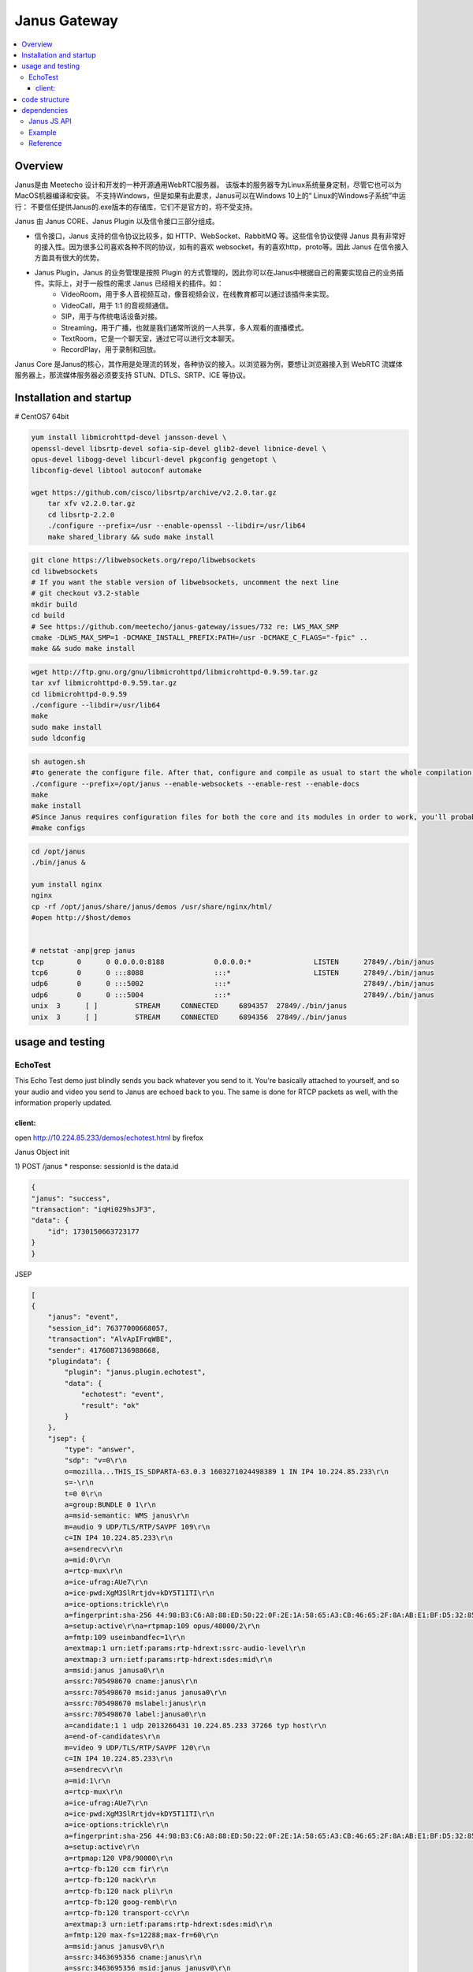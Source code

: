 ###################
Janus Gateway
###################



.. contents::
    :local:

Overview
========================

Janus是由 Meetecho 设计和开发的一种开源通用WebRTC服务器。 该版本的服务器专为Linux系统量身定制，尽管它也可以为MacOS机器编译和安装。
不支持Windows，但是如果有此要求，Janus可以在Windows 10上的“ Linux的Windows子系统”中运行：
不要信任提供Janus的.exe版本的存储库，它们不是官方的，将不受支持。


Janus 由 Janus CORE、Janus Plugin 以及信令接口三部分组成。

* 信令接口，Janus 支持的信令协议比较多，如 HTTP、WebSocket、RabbitMQ 等。这些信令协议使得 Janus 具有非常好的接入性。因为很多公司喜欢各种不同的协议，如有的喜欢 websocket，有的喜欢http，proto等。因此 Janus 在信令接入方面具有很大的优势。
* Janus Plugin，Janus 的业务管理是按照 Plugin 的方式管理的，因此你可以在Janus中根据自己的需要实现自己的业务插件。实际上，对于一般性的需求 Janus 已经相关的插件。如：
   - VideoRoom，用于多人音视频互动，像音视频会议，在线教育都可以通过该插件来实现。
   - VideoCall，用于 1:1 的音视频通信。
   - SIP，用于与传统电话设备对接。
   - Streaming，用于广播，也就是我们通常所说的一人共享，多人观看的直播模式。
   - TextRoom，它是一个聊天室，通过它可以进行文本聊天。
   - RecordPlay，用于录制和回放。


Janus Core 是Janus的核心，其作用是处理流的转发，各种协议的接入。以浏览器为例，要想让浏览器接入到 WebRTC 流媒体服务器上，那流媒体服务器必须要支持 STUN、DTLS、SRTP、ICE 等协议。


Installation and startup
=========================
# CentOS7 64bit

.. code-block::

    yum install libmicrohttpd-devel jansson-devel \
    openssl-devel libsrtp-devel sofia-sip-devel glib2-devel libnice-devel \
    opus-devel libogg-devel libcurl-devel pkgconfig gengetopt \
    libconfig-devel libtool autoconf automake

    wget https://github.com/cisco/libsrtp/archive/v2.2.0.tar.gz
        tar xfv v2.2.0.tar.gz
        cd libsrtp-2.2.0
        ./configure --prefix=/usr --enable-openssl --libdir=/usr/lib64
        make shared_library && sudo make install

.. code-block::

    git clone https://libwebsockets.org/repo/libwebsockets
    cd libwebsockets
    # If you want the stable version of libwebsockets, uncomment the next line
    # git checkout v3.2-stable
    mkdir build
    cd build
    # See https://github.com/meetecho/janus-gateway/issues/732 re: LWS_MAX_SMP
    cmake -DLWS_MAX_SMP=1 -DCMAKE_INSTALL_PREFIX:PATH=/usr -DCMAKE_C_FLAGS="-fpic" ..
    make && sudo make install

.. code-block::

    wget http://ftp.gnu.org/gnu/libmicrohttpd/libmicrohttpd-0.9.59.tar.gz 
    tar xvf libmicrohttpd-0.9.59.tar.gz 
    cd libmicrohttpd-0.9.59 
    ./configure --libdir=/usr/lib64
    make 
    sudo make install 
    sudo ldconfig

.. code-block::

    sh autogen.sh
    #to generate the configure file. After that, configure and compile as usual to start the whole compilation process:
    ./configure --prefix=/opt/janus --enable-websockets --enable-rest --enable-docs
    make
    make install
    #Since Janus requires configuration files for both the core and its modules in order to work, you'll probably also want to install the default configuration files to use, which you can do this way:
    #make configs



.. code-block::

    cd /opt/janus
    ./bin/janus &

    yum install nginx
    nginx
    cp -rf /opt/janus/share/janus/demos /usr/share/nginx/html/
    #open http://$host/demos


    # netstat -anp|grep janus
    tcp        0      0 0.0.0.0:8188            0.0.0.0:*               LISTEN      27849/./bin/janus
    tcp6       0      0 :::8088                 :::*                    LISTEN      27849/./bin/janus
    udp6       0      0 :::5002                 :::*                                27849/./bin/janus
    udp6       0      0 :::5004                 :::*                                27849/./bin/janus
    unix  3      [ ]         STREAM     CONNECTED     6894357  27849/./bin/janus
    unix  3      [ ]         STREAM     CONNECTED     6894356  27849/./bin/janus


usage and testing
===========================

EchoTest
---------------------------
This Echo Test demo just blindly sends you back whatever you send to it. You're basically attached to yourself, 
and so your audio and video you send to Janus are echoed back to you. The same is done for RTCP packets as well, with the information properly updated.

client: 
~~~~~~~~~~~~~~~~~~~~~~~~~~~~

open http://10.224.85.233/demos/echotest.html by firefox

Janus Object init 

1) POST /janus
* response: sessionId is the data.id

.. code-block::

    {
    "janus": "success",
    "transaction": "iqHi029hsJF3",
    "data": {
        "id": 1730150663723177
    }
    }


JSEP

.. code-block::

    [
    {
        "janus": "event",
        "session_id": 76377000668057,
        "transaction": "AlvApIFrqWBE",
        "sender": 4176087136988668,
        "plugindata": {
            "plugin": "janus.plugin.echotest",
            "data": {
                "echotest": "event",
                "result": "ok"
            }
        },
        "jsep": {
            "type": "answer",
            "sdp": "v=0\r\n
            o=mozilla...THIS_IS_SDPARTA-63.0.3 1603271024498389 1 IN IP4 10.224.85.233\r\n
            s=-\r\n
            t=0 0\r\n
            a=group:BUNDLE 0 1\r\n
            a=msid-semantic: WMS janus\r\n
            m=audio 9 UDP/TLS/RTP/SAVPF 109\r\n
            c=IN IP4 10.224.85.233\r\n
            a=sendrecv\r\n
            a=mid:0\r\n
            a=rtcp-mux\r\n
            a=ice-ufrag:AUe7\r\n
            a=ice-pwd:XgM3SlRrtjdv+kDY5T1ITI\r\n
            a=ice-options:trickle\r\n
            a=fingerprint:sha-256 44:98:B3:C6:A8:88:ED:50:22:0F:2E:1A:58:65:A3:CB:46:65:2F:8A:AB:E1:BF:D5:32:85:3E:95:9E:CF:48:63\r\n
            a=setup:active\r\na=rtpmap:109 opus/48000/2\r\n
            a=fmtp:109 useinbandfec=1\r\n
            a=extmap:1 urn:ietf:params:rtp-hdrext:ssrc-audio-level\r\n
            a=extmap:3 urn:ietf:params:rtp-hdrext:sdes:mid\r\n
            a=msid:janus janusa0\r\n
            a=ssrc:705498670 cname:janus\r\n
            a=ssrc:705498670 msid:janus janusa0\r\n
            a=ssrc:705498670 mslabel:janus\r\n
            a=ssrc:705498670 label:janusa0\r\n
            a=candidate:1 1 udp 2013266431 10.224.85.233 37266 typ host\r\n
            a=end-of-candidates\r\n
            m=video 9 UDP/TLS/RTP/SAVPF 120\r\n
            c=IN IP4 10.224.85.233\r\n
            a=sendrecv\r\n
            a=mid:1\r\n
            a=rtcp-mux\r\n
            a=ice-ufrag:AUe7\r\n
            a=ice-pwd:XgM3SlRrtjdv+kDY5T1ITI\r\n
            a=ice-options:trickle\r\n
            a=fingerprint:sha-256 44:98:B3:C6:A8:88:ED:50:22:0F:2E:1A:58:65:A3:CB:46:65:2F:8A:AB:E1:BF:D5:32:85:3E:95:9E:CF:48:63\r\n
            a=setup:active\r\n
            a=rtpmap:120 VP8/90000\r\n
            a=rtcp-fb:120 ccm fir\r\n
            a=rtcp-fb:120 nack\r\n
            a=rtcp-fb:120 nack pli\r\n
            a=rtcp-fb:120 goog-remb\r\n
            a=rtcp-fb:120 transport-cc\r\n
            a=extmap:3 urn:ietf:params:rtp-hdrext:sdes:mid\r\n
            a=fmtp:120 max-fs=12288;max-fr=60\r\n
            a=msid:janus janusv0\r\n
            a=ssrc:3463695356 cname:janus\r\n
            a=ssrc:3463695356 msid:janus janusv0\r\n
            a=ssrc:3463695356 mslabel:janus\r\n
            a=ssrc:3463695356 label:janusv0\r\n
            a=candidate:1 1 udp 2013266431 10.224.85.233 37266 typ host\r\n
            a=end-of-candidates\r\n
            m=application 0 UDP/DTLS/SCTP webrtc-datachannel\r\n
            c=IN IP4 10.224.85.233\r\n
            a=inactive\r\n"
        }
    }
    ]


* server: 

code structure
===========================


dependencies
===========================

To install it, you'll need to satisfy the following dependencies:

* Jansson
* libconfig
* libnice (at least v0.1.16 suggested, master recommended)
* OpenSSL (at least v1.0.1e)
* libsrtp (at least v2.x suggested)
* usrsctp (only needed if you are interested in Data Channels)
* libmicrohttpd (at least v0.9.59; only needed if you are interested in REST support for the Janus API)
* libwebsockets (only needed if you are interested in WebSockets support for the Janus API)
* cmake (only needed if you are interested in WebSockets and/or BoringSSL support, as they make use of it)
* rabbitmq-c (only needed if you are interested in RabbitMQ support for the Janus API or events)
* paho.mqtt.c (only needed if you are interested in MQTT support for the Janus API or events)
* nanomsg (only needed if you are interested in Nanomsg support for the Janus API)
* libcurl (only needed if you are interested in the TURN REST API support)

A couple of plugins depend on a few more libraries:

* Sofia-SIP (only needed for the SIP plugin)
* libopus (only needed for the AudioBridge plugin)
* libogg (needed for the VoiceMail plugin and/or post-processor, and optionally AudioBridge and Streaming plugins)
* libcurl (only needed if you are interested in RTSP support in the Streaming plugin or in the sample Event Handler plugin)
* Lua (only needed for the Lua plugin)

Additionally, you'll need the following libraries and tools:

* GLib
* zlib
* pkg-config
* gengetopt


Janus JS API
------------------

In general, when using the Janus features, you would normally do the following:

* include the Janus JavaScript library in your web page;
* initialize the Janus JavaScript library and (optionally) passing its dependencies;
* connect to the server and create a session;
* create one or more handles to attach to a plugin (e.g., echo test and/or streaming);
* interact with the plugin (sending/receiving messages, negotiating a PeerConnection);
* eventually, close all the handles and shutdown the related PeerConnections;
* destroy the session.


Example
------------------

* EchoTest




* Ping: http://10.224.85.233:8188/ping?


Reference
------------------
* Janus google group: https://groups.google.com/g/meetecho-janus

